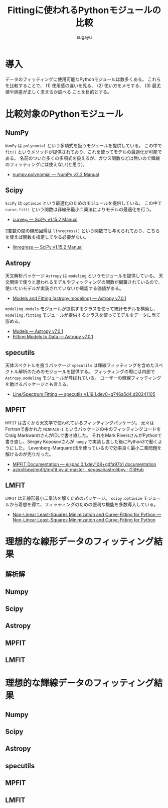 #+title: *Fittingに使われるPythonモジュールの比較*
#+AUTHOR: sugayu
#+LATEX_CLASS: jsarticle2
#+OPTIONS: toc:nil

* 導入
データのフィッティングに使用可能なPythonモジュールは数多くある。
これらを比較することで、
(1) 使用感の違いを見る、
(2) 使い方をメモする、
(3) 最尤値や誤差が正しく求まるか調べる
ことを目的とする。

* 比較対象のPythonモジュール
** NumPy
~NumPy~ は ~polynomial~ という多項式を扱うモジュールを提供している。
この中で ~fit()~ というメソッドが提供されており、これを使ってモデルの最適化が可能である。
名前のついた多くの多項式を扱えるが、ガウス関数などは無いので輝線のフィッティングには使えない(と思う)。
- [[https://numpy.org/doc/stable/reference/routines.polynomials-package.html#module-numpy.polynomial][numpy.polynomial — NumPy v2.2 Manual]]

** Scipy
~SciPy~ は ~optimize~ という最適化のためのモジュールを提供している。
この中で ~curve_fit()~ という関数は非線形最小二乗法によりモデルの最適化を行う。
- [[https://docs.scipy.org/doc/scipy/reference/generated/scipy.optimize.curve_fit.html][curve_fit — SciPy v1.15.2 Manual]]
2変数の間の線形回帰は ~linregress()~ という関数でも与えられており、こちらを使えば関数を指定してやる必要がない。
- [[https://docs.scipy.org/doc/scipy/reference/generated/scipy.stats.linregress.html#scipy.stats.linregress][linregress — SciPy v1.15.2 Manual]]

** Astropy
天文解析パッケージ ~Astropy~ は ~modeling~ というモジュールを提供している。
天文関係で使うと思われるモデルやフィッティングの関数が網羅されているので、
使いたいモデルが実装されていないか確認する価値がある。
- [[https://docs.astropy.org/en/stable/modeling/][Models and Fitting (astropy.modeling) — Astropy v7.0.1]]
~modeling.models~ モジュールが提供するクラスを使って統計モデルを構築し、
~modeling.fitting~ モジュールが提供するクラスを使ってモデルをデータに当て嵌める。
- [[https://docs.astropy.org/en/stable/modeling/models.html][Models — Astropy v7.0.1]]
- [[https://docs.astropy.org/en/stable/modeling/fitting.html][Fitting Models to Data — Astropy v7.0.1]]

** specutils
天体スペクトルを扱うパッケージ ~specutils~ は輝線フィッティングを含めたスペクトル解析のためのモジュールを提供する。
フィッティングの際には内部で ~Astropy.modeling~ モジュールが呼ばれている。
ユーザーの輝線フィッティングを助けるパッケージとも言える。
- [[https://specutils.readthedocs.io/en/stable/fitting.html][Line/Spectrum Fitting — specutils v1.19.1.dev0+g746a5d4.d20241105]]

** MPFIT
~MPFIT~ は古くから天文学で使われているフィッティングパッケージ。
元々はFortranで書かれた ~MINPACK-1~ というパッケージの中のフィッティングコードを
Craig MarkwardtさんがIDLで書き直した。
それをMark RiversさんがPythonで書き直し、Sergey Koposovさんが ~numpy~ で実装し直した後にPython3で動くようにした。
Levenberg-Marquardt法を使っているので効率良く最小二乗問題を解けるのが売りだった。
- [[https://eispac.readthedocs.io/en/stable/guide/07-mpfit_docs.html][MPFIT Documentation — eispac 0.1.dev108+gdfa97b1 documentation]]
- [[https://github.com/segasai/astrolibpy/blob/master/mpfit/mpfit.py][astrolibpy/mpfit/mpfit.py at master · segasai/astrolibpy · GitHub]]

** LMFIT
~LMFIT~ は非線形最小二乗法を解くためのパッケージ。
~scipy.optimize~ モジュールから着想を得て、フィッティングのための便利な機能を多数導入している。
- [[https://lmfit.github.io/lmfit-py/index.html][Non-Linear Least-Squares Minimization and Curve-Fitting for Python — Non-Linear Least-Squares Minimization and Curve-Fitting for Python]]

* 理想的な線形データのフィッティング結果
** 解析解
** Numpy
** Scipy
** Astropy
** MPFIT
** LMFIT

* 理想的な輝線データのフィッティング結果
** Numpy
** Scipy
** Astropy
** specutils
** MPFIT
** LMFIT
